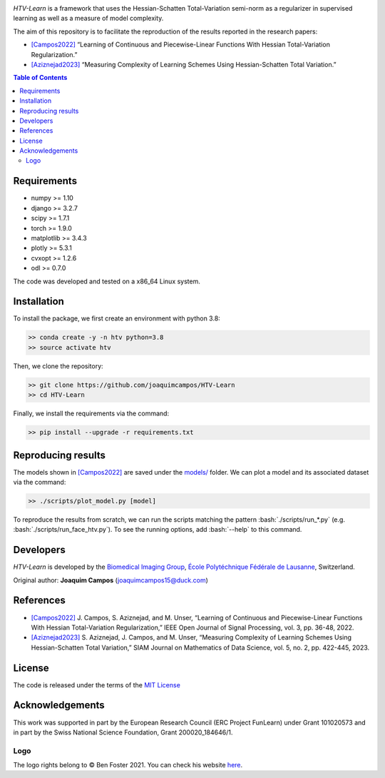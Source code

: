 
.. image:: https://user-images.githubusercontent.com/26142730/128845891-26bdedfe-a442-45eb-b2de-b3672fd729a2.png
  :width: 50 %
  :align: center

*HTV-Learn* is a framework that uses the Hessian-Schatten Total-Variation semi-norm as a regularizer in supervised learning as well as a measure of model complexity.

The aim of this repository is to facilitate the reproduction of the results reported in the research papers:

* `[Campos2022] <https://ieeexplore.ieee.org/document/9655475>`_ “Learning of Continuous and Piecewise-Linear Functions With Hessian Total-Variation Regularization.”

* `[Aziznejad2023] <https://epubs.siam.org/doi/10.1137/22M147517X>`_ “Measuring Complexity of Learning Schemes Using Hessian-Schatten Total Variation.”

.. contents:: **Table of Contents**
    :depth: 2


Requirements
============

* numpy >= 1.10
* django >= 3.2.7
* scipy >= 1.7.1
* torch >= 1.9.0
* matplotlib >= 3.4.3
* plotly >= 5.3.1
* cvxopt >= 1.2.6
* odl >= 0.7.0

The code was developed and tested on a x86_64 Linux system.

Installation
============

To install the package, we first create an environment with python 3.8:

.. code-block:: bash

    >> conda create -y -n htv python=3.8
    >> source activate htv

Then, we clone the repository:

.. code-block:: bash

    >> git clone https://github.com/joaquimcampos/HTV-Learn
    >> cd HTV-Learn

.. role:: bash(code)
   :language: bash

Finally, we install the requirements via the command:

.. code-block:: bash

  >> pip install --upgrade -r requirements.txt

.. role:: bash(code)
   :language: bash

Reproducing results
===================

The models shown in `[Campos2022] <https://ieeexplore.ieee.org/document/9655475>`_ are saved under the `models/ <https://github.com/joaquimcampos/HTV-Learn/tree/master/models>`_ folder.
We can plot a model and its associated dataset via the command:

.. code-block:: bash

    >> ./scripts/plot_model.py [model]

To reproduce the results from scratch, we can run the scripts matching the pattern :bash:`./scripts/run_*.py`
(e.g. :bash:`./scripts/run_face_htv.py`). To see the running options, add :bash:`--help` to this command.

Developers
==========

*HTV-Learn* is developed by the `Biomedical Imaging Group <https://bigwww.epfl.ch/>`_,
`École Polytéchnique Fédérale de Lausanne <https://www.epfl.ch/en/>`_, Switzerland.

Original author: **Joaquim Campos** (joaquimcampos15@duck.com)

References
==========

* `[Campos2022] <https://ieeexplore.ieee.org/document/9655475>`_ J. Campos, S. Aziznejad, and M. Unser, “Learning of Continuous and Piecewise-Linear Functions With Hessian Total-Variation Regularization,” IEEE Open Journal of Signal Processing, vol. 3, pp. 36-48, 2022.

* `[Aziznejad2023] <https://epubs.siam.org/doi/10.1137/22M147517X>`_ S. Aziznejad, J. Campos, and M. Unser, “Measuring Complexity of Learning Schemes Using Hessian-Schatten Total Variation,” SIAM Journal on Mathematics of Data Science, vol. 5, no. 2, pp. 422-445, 2023.

License
=======

The code is released under the terms of the `MIT License <https://github.com/joaquimcampos/HTVLearn/blob/master/LICENSE>`_

Acknowledgements
================

This work was supported in part by the European Research Council (ERC Project FunLearn) under Grant 101020573 and in
part by the Swiss National Science Foundation, Grant 200020_184646/1.

Logo
----

The logo rights belong to © Ben Foster 2021.
You can check his website `here <https://benfostersculpture.com/>`_.
